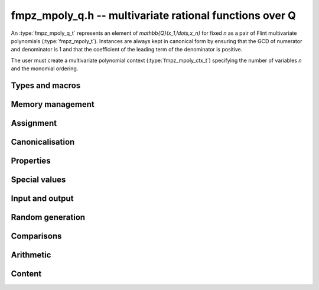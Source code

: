 .. _fmpz-mpoly-q:

**fmpz_mpoly_q.h** -- multivariate rational functions over Q
===============================================================================

An :type:`fmpz_mpoly_q_t` represents an element of 
`\mathbb{Q}(x_1,\ldots,x_n)` for fixed *n* as a pair of Flint 
multivariate polynomials (:type:`fmpz_mpoly_t`).
Instances are always kept in canonical form by ensuring that the GCD
of numerator and denominator is 1 and that the coefficient
of the leading term of the denominator is positive.

The user must create a multivariate polynomial context
(:type:`fmpz_mpoly_ctx_t`) specifying the number of variables *n* and
the monomial ordering.


Types and macros
-------------------------------------------------------------------------------

.. type:: fmpz_mpoly_q_struct

.. type:: fmpz_mpoly_q_t

    An *fmpz_mpoly_q_struct* consists of a pair of *fmpz_mpoly_struct*:s.
    An *fmpz_mpoly_q_t* is defined as an array of length one of type
    *fmpz_mpoly_q_struct*, permitting an *fmpz_mpoly_q_t* to be passed by
    reference.

.. macro:: fmpz_mpoly_q_numref(x)

    Macro returning a pointer to the numerator of *x* which can be used as an *fmpz_mpoly_t*.

.. macro:: fmpz_mpoly_q_denref(x)

    Macro returning a pointer to the denominator of *x* which can be used as an *fmpz_mpoly_t*.


Memory management
-------------------------------------------------------------------------------

.. function:: void fmpz_mpoly_q_init(fmpz_mpoly_q_t res, const fmpz_mpoly_ctx_t ctx)

    Initializes *res* for use, and sets its value to zero.

.. function:: void fmpz_mpoly_q_clear(fmpz_mpoly_q_t res, const fmpz_mpoly_ctx_t ctx)

    Clears *res*, freeing or recycling its allocated memory.


Assignment
-------------------------------------------------------------------------------

.. function:: void fmpz_mpoly_q_swap(fmpz_mpoly_q_t x, fmpz_mpoly_q_t y, const fmpz_mpoly_ctx_t ctx)

    Swaps the values of *x* and *y* efficiently.

.. function:: void fmpz_mpoly_q_set(fmpz_mpoly_q_t res, const fmpz_mpoly_q_t x, const fmpz_mpoly_ctx_t ctx)
              void fmpz_mpoly_q_set_fmpq(fmpz_mpoly_q_t res, const fmpq_t x, const fmpz_mpoly_ctx_t ctx)
              void fmpz_mpoly_q_set_fmpz(fmpz_mpoly_q_t res, const fmpz_t x, const fmpz_mpoly_ctx_t ctx)
              void fmpz_mpoly_q_set_si(fmpz_mpoly_q_t res, slong x, const fmpz_mpoly_ctx_t ctx)

    Sets *res* to the value *x*.


Canonicalisation
-------------------------------------------------------------------------------

.. function:: void fmpz_mpoly_q_canonicalise(fmpz_mpoly_q_t x, const fmpz_mpoly_ctx_t ctx)

    Puts the numerator and denominator of *x* in canonical form by removing
    common content and making the leading term of the denominator positive.

.. function:: int fmpz_mpoly_q_is_canonical(const fmpz_mpoly_q_t x, const fmpz_mpoly_ctx_t ctx)

    Returns whether *x* is in canonical form.

    In addition to verifying that the numerator and denominator
    have no common content and that the leading term of the denominator 
    is positive, this function checks that the denominator is nonzero and that
    the numerator and denominator have correctly sorted terms
    (these properties should normally hold; verifying them
    provides an extra consistency check for test code).

Properties
-------------------------------------------------------------------------------

.. function:: int fmpz_mpoly_q_is_zero(const fmpz_mpoly_q_t x, const fmpz_mpoly_ctx_t ctx)

    Returns whether *x* is the constant 0.

.. function:: int fmpz_mpoly_q_is_one(const fmpz_mpoly_q_t x, const fmpz_mpoly_ctx_t ctx)

    Returns whether *x* is the constant 1.

.. function:: void fmpz_mpoly_q_used_vars(int * used, const fmpz_mpoly_q_t f, const fmpz_mpoly_ctx_t ctx)
              void fmpz_mpoly_q_used_vars_num(int * used, const fmpz_mpoly_q_t f, const fmpz_mpoly_ctx_t ctx)
              void fmpz_mpoly_q_used_vars_den(int * used, const fmpz_mpoly_q_t f, const fmpz_mpoly_ctx_t ctx)

    For each variable, sets the corresponding entry in *used* to the
    boolean flag indicating whether that variable appears in the
    rational function (respectively its numerator or denominator).

Special values
-------------------------------------------------------------------------------

.. function:: void fmpz_mpoly_q_zero(fmpz_mpoly_q_t res, const fmpz_mpoly_ctx_t ctx)

    Sets *res* to the constant 0.

.. function:: void fmpz_mpoly_q_one(fmpz_mpoly_q_t res, const fmpz_mpoly_ctx_t ctx)

    Sets *res* to the constant 1.

.. function:: void fmpz_mpoly_q_gen(fmpz_mpoly_q_t res, slong i, const fmpz_mpoly_ctx_t ctx)

    Sets *res* to the generator `x_{i+1}`.
    Requires `0 \le i < n` where *n* is the number of variables of *ctx*.


Input and output
-------------------------------------------------------------------------------

.. function:: void fmpz_mpoly_q_print_pretty(const fmpz_mpoly_q_t f, const char ** x, fmpz_mpoly_ctx_t ctx)

    Prints *res* to standard output. If *x* is not *NULL*, the strings in
    *x* are used as the symbols for the variables.


Random generation
-------------------------------------------------------------------------------

.. function:: void fmpz_mpoly_q_randtest(fmpz_mpoly_q_t res, flint_rand_t state, slong length, mp_limb_t coeff_bits, slong exp_bound, const fmpz_mpoly_ctx_t ctx)

    Sets *res* to a random rational function where both numerator and denominator
    have up to *length* terms, coefficients up to size *coeff_bits*, and
    exponents strictly smaller than *exp_bound*.


Comparisons
-------------------------------------------------------------------------------

.. function:: int fmpz_mpoly_q_equal(const fmpz_mpoly_q_t x, const fmpz_mpoly_q_t y, const fmpz_mpoly_ctx_t ctx)

    Returns whether *x* and *y* are equal.


Arithmetic
-------------------------------------------------------------------------------

.. function:: void fmpz_mpoly_q_neg(fmpz_mpoly_q_t res, const fmpz_mpoly_q_t x, const fmpz_mpoly_ctx_t ctx)

    Sets *res* to the negation of *x*.

.. function:: void fmpz_mpoly_q_add(fmpz_mpoly_q_t res, const fmpz_mpoly_q_t x, const fmpz_mpoly_q_t y, const fmpz_mpoly_ctx_t ctx)
              void fmpz_mpoly_q_add_fmpq(fmpz_mpoly_q_t res, const fmpz_mpoly_q_t x, const fmpq_t y, const fmpz_mpoly_ctx_t ctx)
              void fmpz_mpoly_q_add_fmpz(fmpz_mpoly_q_t res, const fmpz_mpoly_q_t x, const fmpz_t y, const fmpz_mpoly_ctx_t ctx)
              void fmpz_mpoly_q_add_si(fmpz_mpoly_q_t res, const fmpz_mpoly_q_t x, slong y, const fmpz_mpoly_ctx_t ctx)

    Sets *res* to the sum of *x* and *y*.

.. function:: void fmpz_mpoly_q_sub(fmpz_mpoly_q_t res, const fmpz_mpoly_q_t x, const fmpz_mpoly_q_t y, const fmpz_mpoly_ctx_t ctx)
              void fmpz_mpoly_q_sub_fmpq(fmpz_mpoly_q_t res, const fmpz_mpoly_q_t x, const fmpq_t y, const fmpz_mpoly_ctx_t ctx)
              void fmpz_mpoly_q_sub_fmpz(fmpz_mpoly_q_t res, const fmpz_mpoly_q_t x, const fmpz_t y, const fmpz_mpoly_ctx_t ctx)
              void fmpz_mpoly_q_sub_si(fmpz_mpoly_q_t res, const fmpz_mpoly_q_t x, slong y, const fmpz_mpoly_ctx_t ctx)

    Sets *res* to the difference of *x* and *y*.

.. function:: void fmpz_mpoly_q_mul(fmpz_mpoly_q_t res, const fmpz_mpoly_q_t x, const fmpz_mpoly_q_t y, const fmpz_mpoly_ctx_t ctx)
              void fmpz_mpoly_q_mul_fmpq(fmpz_mpoly_q_t res, const fmpz_mpoly_q_t x, const fmpq_t y, const fmpz_mpoly_ctx_t ctx)
              void fmpz_mpoly_q_mul_fmpz(fmpz_mpoly_q_t res, const fmpz_mpoly_q_t x, const fmpz_t y, const fmpz_mpoly_ctx_t ctx)
              void fmpz_mpoly_q_mul_si(fmpz_mpoly_q_t res, const fmpz_mpoly_q_t x, slong y, const fmpz_mpoly_ctx_t ctx)

    Sets *res* to the product of *x* and *y*.

.. function:: void fmpz_mpoly_q_div(fmpz_mpoly_q_t res, const fmpz_mpoly_q_t x, const fmpz_mpoly_q_t y, const fmpz_mpoly_ctx_t ctx)
              void fmpz_mpoly_q_div_fmpq(fmpz_mpoly_q_t res, const fmpz_mpoly_q_t x, const fmpq_t y, const fmpz_mpoly_ctx_t ctx)
              void fmpz_mpoly_q_div_fmpz(fmpz_mpoly_q_t res, const fmpz_mpoly_q_t x, const fmpz_t y, const fmpz_mpoly_ctx_t ctx)
              void fmpz_mpoly_q_div_si(fmpz_mpoly_q_t res, const fmpz_mpoly_q_t x, slong y, const fmpz_mpoly_ctx_t ctx)

    Sets *res* to the quotient of *x* and *y*.
    Division by zero calls *flint_abort*.

.. function:: void fmpz_mpoly_q_inv(fmpz_mpoly_q_t res, const fmpz_mpoly_q_t x, const fmpz_mpoly_ctx_t ctx)

    Sets *res* to the inverse of *x*. Division by zero
    calls *flint_abort*.

Content
-------------------------------------------------------------------------------

.. function:: void _fmpz_mpoly_q_content(fmpz_t num, fmpz_t den, const fmpz_mpoly_t xnum, const fmpz_mpoly_t xden, const fmpz_mpoly_ctx_t ctx)
              void fmpz_mpoly_q_content(fmpq_t res, const fmpz_mpoly_q_t x, const fmpz_mpoly_ctx_t ctx)

    Sets *res* to the content of the coefficients of *x*.


.. raw:: latex

    \newpage

